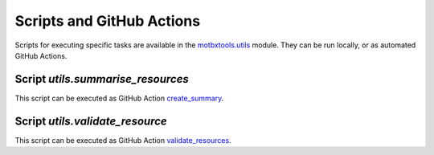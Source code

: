 Scripts and GitHub Actions
==========================

Scripts for executing specific tasks are available in the `motbxtools.utils`_
module. They can be run locally, or as automated GitHub Actions.

Script `utils.summarise_resources`
----------------------------------

.. argparse::
    :module: utils.summarise_resources
    :func: parser
    :prog: summarise_resources

This script can be executed as GitHub Action `create_summary`_.

Script `utils.validate_resource`
--------------------------------

.. argparse::
    :module: utils.validate_resource
    :func: parser
    :prog: validate_resource

This script can be executed as GitHub Action `validate_resources`_.


.. _motbxtools.utils: https://github.com/EATRIS/motbx/tree/main/src/motbxtools/utils
.. _create_summary: https://github.com/EATRIS/motbx/actions/workflows/create_summary.yml
.. _validate_resources: https://github.com/EATRIS/motbx/actions/workflows/validate_resources.yml